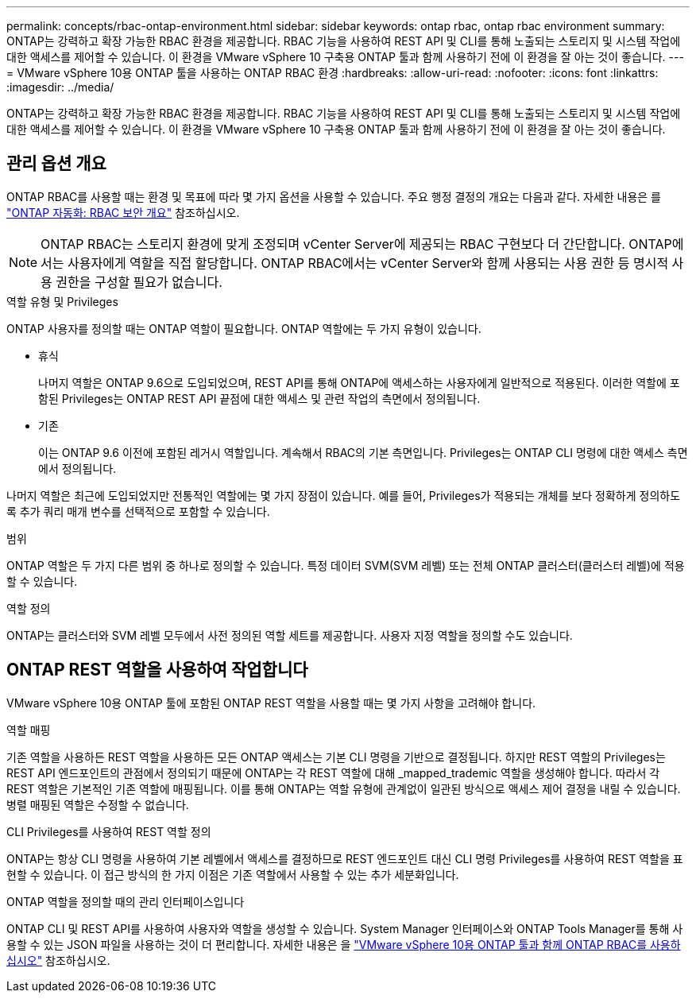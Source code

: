 ---
permalink: concepts/rbac-ontap-environment.html 
sidebar: sidebar 
keywords: ontap rbac, ontap rbac environment 
summary: ONTAP는 강력하고 확장 가능한 RBAC 환경을 제공합니다. RBAC 기능을 사용하여 REST API 및 CLI를 통해 노출되는 스토리지 및 시스템 작업에 대한 액세스를 제어할 수 있습니다. 이 환경을 VMware vSphere 10 구축용 ONTAP 툴과 함께 사용하기 전에 이 환경을 잘 아는 것이 좋습니다. 
---
= VMware vSphere 10용 ONTAP 툴을 사용하는 ONTAP RBAC 환경
:hardbreaks:
:allow-uri-read: 
:nofooter: 
:icons: font
:linkattrs: 
:imagesdir: ../media/


[role="lead"]
ONTAP는 강력하고 확장 가능한 RBAC 환경을 제공합니다. RBAC 기능을 사용하여 REST API 및 CLI를 통해 노출되는 스토리지 및 시스템 작업에 대한 액세스를 제어할 수 있습니다. 이 환경을 VMware vSphere 10 구축용 ONTAP 툴과 함께 사용하기 전에 이 환경을 잘 아는 것이 좋습니다.



== 관리 옵션 개요

ONTAP RBAC를 사용할 때는 환경 및 목표에 따라 몇 가지 옵션을 사용할 수 있습니다. 주요 행정 결정의 개요는 다음과 같다. 자세한 내용은 를 https://docs.netapp.com/us-en/ontap-automation/rest/rbac_overview.html["ONTAP 자동화: RBAC 보안 개요"^] 참조하십시오.


NOTE: ONTAP RBAC는 스토리지 환경에 맞게 조정되며 vCenter Server에 제공되는 RBAC 구현보다 더 간단합니다. ONTAP에서는 사용자에게 역할을 직접 할당합니다. ONTAP RBAC에서는 vCenter Server와 함께 사용되는 사용 권한 등 명시적 사용 권한을 구성할 필요가 없습니다.

.역할 유형 및 Privileges
ONTAP 사용자를 정의할 때는 ONTAP 역할이 필요합니다. ONTAP 역할에는 두 가지 유형이 있습니다.

* 휴식
+
나머지 역할은 ONTAP 9.6으로 도입되었으며, REST API를 통해 ONTAP에 액세스하는 사용자에게 일반적으로 적용된다. 이러한 역할에 포함된 Privileges는 ONTAP REST API 끝점에 대한 액세스 및 관련 작업의 측면에서 정의됩니다.

* 기존
+
이는 ONTAP 9.6 이전에 포함된 레거시 역할입니다. 계속해서 RBAC의 기본 측면입니다. Privileges는 ONTAP CLI 명령에 대한 액세스 측면에서 정의됩니다.



나머지 역할은 최근에 도입되었지만 전통적인 역할에는 몇 가지 장점이 있습니다. 예를 들어, Privileges가 적용되는 개체를 보다 정확하게 정의하도록 추가 쿼리 매개 변수를 선택적으로 포함할 수 있습니다.

.범위
ONTAP 역할은 두 가지 다른 범위 중 하나로 정의할 수 있습니다. 특정 데이터 SVM(SVM 레벨) 또는 전체 ONTAP 클러스터(클러스터 레벨)에 적용할 수 있습니다.

.역할 정의
ONTAP는 클러스터와 SVM 레벨 모두에서 사전 정의된 역할 세트를 제공합니다. 사용자 지정 역할을 정의할 수도 있습니다.



== ONTAP REST 역할을 사용하여 작업합니다

VMware vSphere 10용 ONTAP 툴에 포함된 ONTAP REST 역할을 사용할 때는 몇 가지 사항을 고려해야 합니다.

.역할 매핑
기존 역할을 사용하든 REST 역할을 사용하든 모든 ONTAP 액세스는 기본 CLI 명령을 기반으로 결정됩니다. 하지만 REST 역할의 Privileges는 REST API 엔드포인트의 관점에서 정의되기 때문에 ONTAP는 각 REST 역할에 대해 _mapped_trademic 역할을 생성해야 합니다. 따라서 각 REST 역할은 기본적인 기존 역할에 매핑됩니다. 이를 통해 ONTAP는 역할 유형에 관계없이 일관된 방식으로 액세스 제어 결정을 내릴 수 있습니다. 병렬 매핑된 역할은 수정할 수 없습니다.

.CLI Privileges를 사용하여 REST 역할 정의
ONTAP는 항상 CLI 명령을 사용하여 기본 레벨에서 액세스를 결정하므로 REST 엔드포인트 대신 CLI 명령 Privileges를 사용하여 REST 역할을 표현할 수 있습니다. 이 접근 방식의 한 가지 이점은 기존 역할에서 사용할 수 있는 추가 세분화입니다.

.ONTAP 역할을 정의할 때의 관리 인터페이스입니다
ONTAP CLI 및 REST API를 사용하여 사용자와 역할을 생성할 수 있습니다. System Manager 인터페이스와 ONTAP Tools Manager를 통해 사용할 수 있는 JSON 파일을 사용하는 것이 더 편리합니다. 자세한 내용은 을 link:../concepts/rbac-ontap-use.html["VMware vSphere 10용 ONTAP 툴과 함께 ONTAP RBAC를 사용하십시오"] 참조하십시오.
